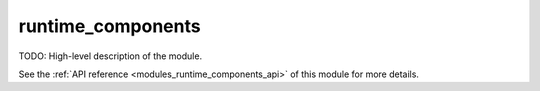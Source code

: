..
    Copyright (c) 2020-2021 The STE||AR-Group

    SPDX-License-Identifier: BSL-1.0
    Distributed under the Boost Software License, Version 1.0. (See accompanying
    file LICENSE_1_0.txt or copy at http://www.boost.org/LICENSE_1_0.txt)

.. _modules_runtime_components:

==================
runtime_components
==================

TODO: High-level description of the module.

See the :ref:`API reference <modules_runtime_components_api>` of this module for more
details.

